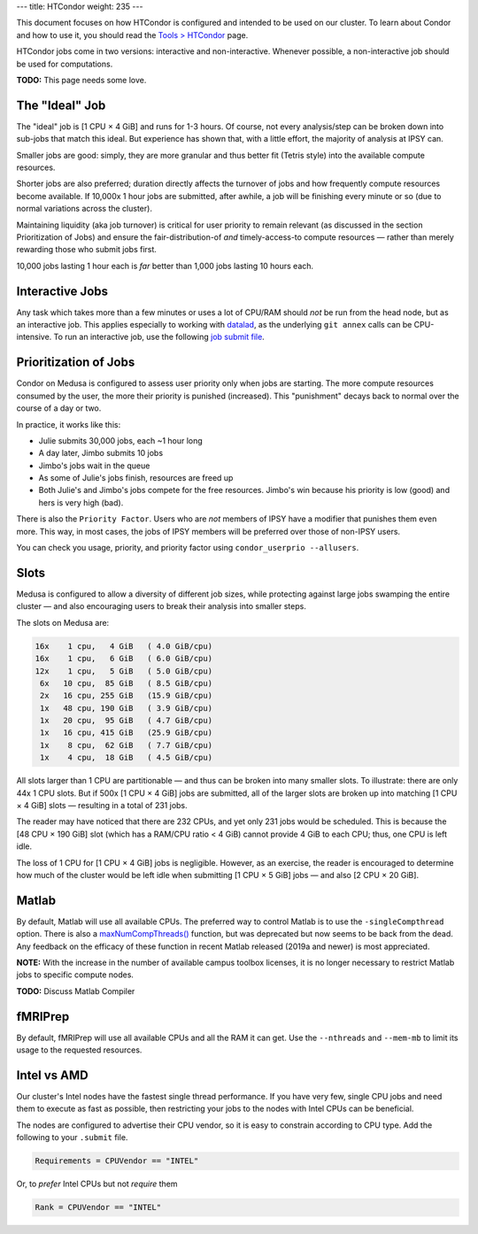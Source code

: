 ---
title: HTCondor
weight: 235
---

This document focuses on how HTCondor is configured and intended to be used on
our cluster. To learn about Condor and how to use it, you should read the
`Tools > HTCondor </tools/htcondor/>`_ page.

HTCondor jobs come in two versions: interactive and non-interactive. Whenever
possible, a non-interactive job should be used for computations.

.. class:: todo

  **TODO:** This page needs some love.

The "Ideal" Job
***************
The "ideal" job is [1 CPU × 4 GiB] and runs for 1-3 hours. Of course, not
every analysis/step can be broken down into sub-jobs that match this ideal. But
experience has shown that, with a little effort, the majority of analysis at
IPSY can.

Smaller jobs are good: simply, they are more granular and thus better fit
(Tetris style) into the available compute resources.

Shorter jobs are also preferred; duration directly affects the turnover of jobs
and how frequently compute resources become available. If 10,000x 1 hour jobs
are submitted, after awhile, a job will be finishing every minute or so (due to
normal variations across the cluster).

Maintaining liquidity (aka job turnover) is critical for user priority to remain
relevant (as discussed in the section Prioritization of Jobs) and ensure the
fair-distribution-of *and* timely-access-to compute resources — rather than
merely rewarding those who submit jobs first.

10,000 jobs lasting 1 hour each is *far* better than 1,000 jobs lasting 10 hours
each.

Interactive Jobs
****************
Any task which takes more than a few minutes or uses a lot of CPU/RAM should
*not* be run from the head node, but as an interactive job. This applies
especially to working with `datalad </tools/datalad>`_, as the underlying
``git annex`` calls can be CPU-intensive. To run an interactive job, use the
following `job submit file </tools/htcondor#interactive-jobs>`_.

Prioritization of Jobs
**********************
Condor on Medusa is configured to assess user priority only when jobs are
starting. The more compute resources consumed by the user, the more their
priority is punished (increased). This "punishment" decays back to normal over
the course of a day or two.

In practice, it works like this:

* Julie submits 30,000 jobs, each ~1 hour long
* A day later, Jimbo submits 10 jobs
* Jimbo's jobs wait in the queue
* As some of Julie's jobs finish, resources are freed up
* Both Julie's and Jimbo's jobs compete for the free resources. Jimbo's win
  because his priority is low (good) and hers is very high (bad).

There is also the ``Priority Factor``. Users who are *not* members of IPSY
have a modifier that punishes them even more. This way, in most cases, the jobs
of IPSY members will be preferred over those of non-IPSY users.

You can check you usage, priority, and priority factor using
``condor_userprio --allusers``.

Slots
*****
Medusa is configured to allow a diversity of different job sizes, while
protecting against large jobs swamping the entire cluster — and also encouraging
users to break their analysis into smaller steps.

The slots on Medusa are:

.. code::

  16x    1 cpu,   4 GiB   ( 4.0 GiB/cpu)
  16x    1 cpu,   6 GiB   ( 6.0 GiB/cpu)
  12x    1 cpu,   5 GiB   ( 5.0 GiB/cpu)
   6x   10 cpu,  85 GiB   ( 8.5 GiB/cpu)
   2x   16 cpu, 255 GiB   (15.9 GiB/cpu)
   1x   48 cpu, 190 GiB   ( 3.9 GiB/cpu)
   1x   20 cpu,  95 GiB   ( 4.7 GiB/cpu)
   1x   16 cpu, 415 GiB   (25.9 GiB/cpu)
   1x    8 cpu,  62 GiB   ( 7.7 GiB/cpu)
   1x    4 cpu,  18 GiB   ( 4.5 GiB/cpu)

All slots larger than 1 CPU are partitionable — and thus can be broken into many
smaller slots. To illustrate: there are only 44x 1 CPU slots. But if 500x [1
CPU × 4 GiB] jobs are submitted, all of the larger slots are broken up into
matching [1 CPU × 4 GiB] slots — resulting in a total of 231 jobs.

The reader may have noticed that there are 232 CPUs, and yet only 231 jobs would
be scheduled. This is because the [48 CPU × 190 GiB] slot (which has a RAM/CPU
ratio < 4 GiB) cannot provide 4 GiB to each CPU; thus, one CPU is left idle.

The loss of 1 CPU for [1 CPU × 4 GiB] jobs is negligible. However, as an
exercise, the reader is encouraged to determine how much of the cluster would
be left idle when submitting [1 CPU × 5 GiB] jobs — and also [2 CPU × 20 GiB].

Matlab
******
By default, Matlab will use all available CPUs. The preferred way to control
Matlab is to use the ``-singleCompthread`` option. There is also a
`maxNumCompThreads()`_ function, but was deprecated but now seems to be back
from the dead. Any feedback on the efficacy of these function in recent Matlab
released (2019a and newer) is most appreciated.

.. class:: note

  **NOTE:** With the increase in the number of available campus toolbox
  licenses, it is no longer necessary to restrict Matlab jobs to specific
  compute nodes.

.. class:: todo

  **TODO:** Discuss Matlab Compiler

.. _maxNumCompThreads(): https://www.mathworks.com/help/matlab/ref/maxnumcompthreads.html

fMRIPrep
********
By default, fMRIPrep will use all available CPUs and all the RAM it can get. Use
the ``--nthreads`` and ``--mem-mb`` to limit its usage to the requested
resources.

Intel vs AMD
************
Our cluster's Intel nodes have the fastest single thread performance. If you
have very few, single CPU jobs and need them to execute as fast as possible,
then restricting your jobs to the nodes with Intel CPUs can be beneficial.

The nodes are configured to advertise their CPU vendor, so it is easy to
constrain according to CPU type. Add the following to your ``.submit`` file.

.. code::

  Requirements = CPUVendor == "INTEL"

Or, to *prefer* Intel CPUs but not *require* them

.. code::

  Rank = CPUVendor == "INTEL"
